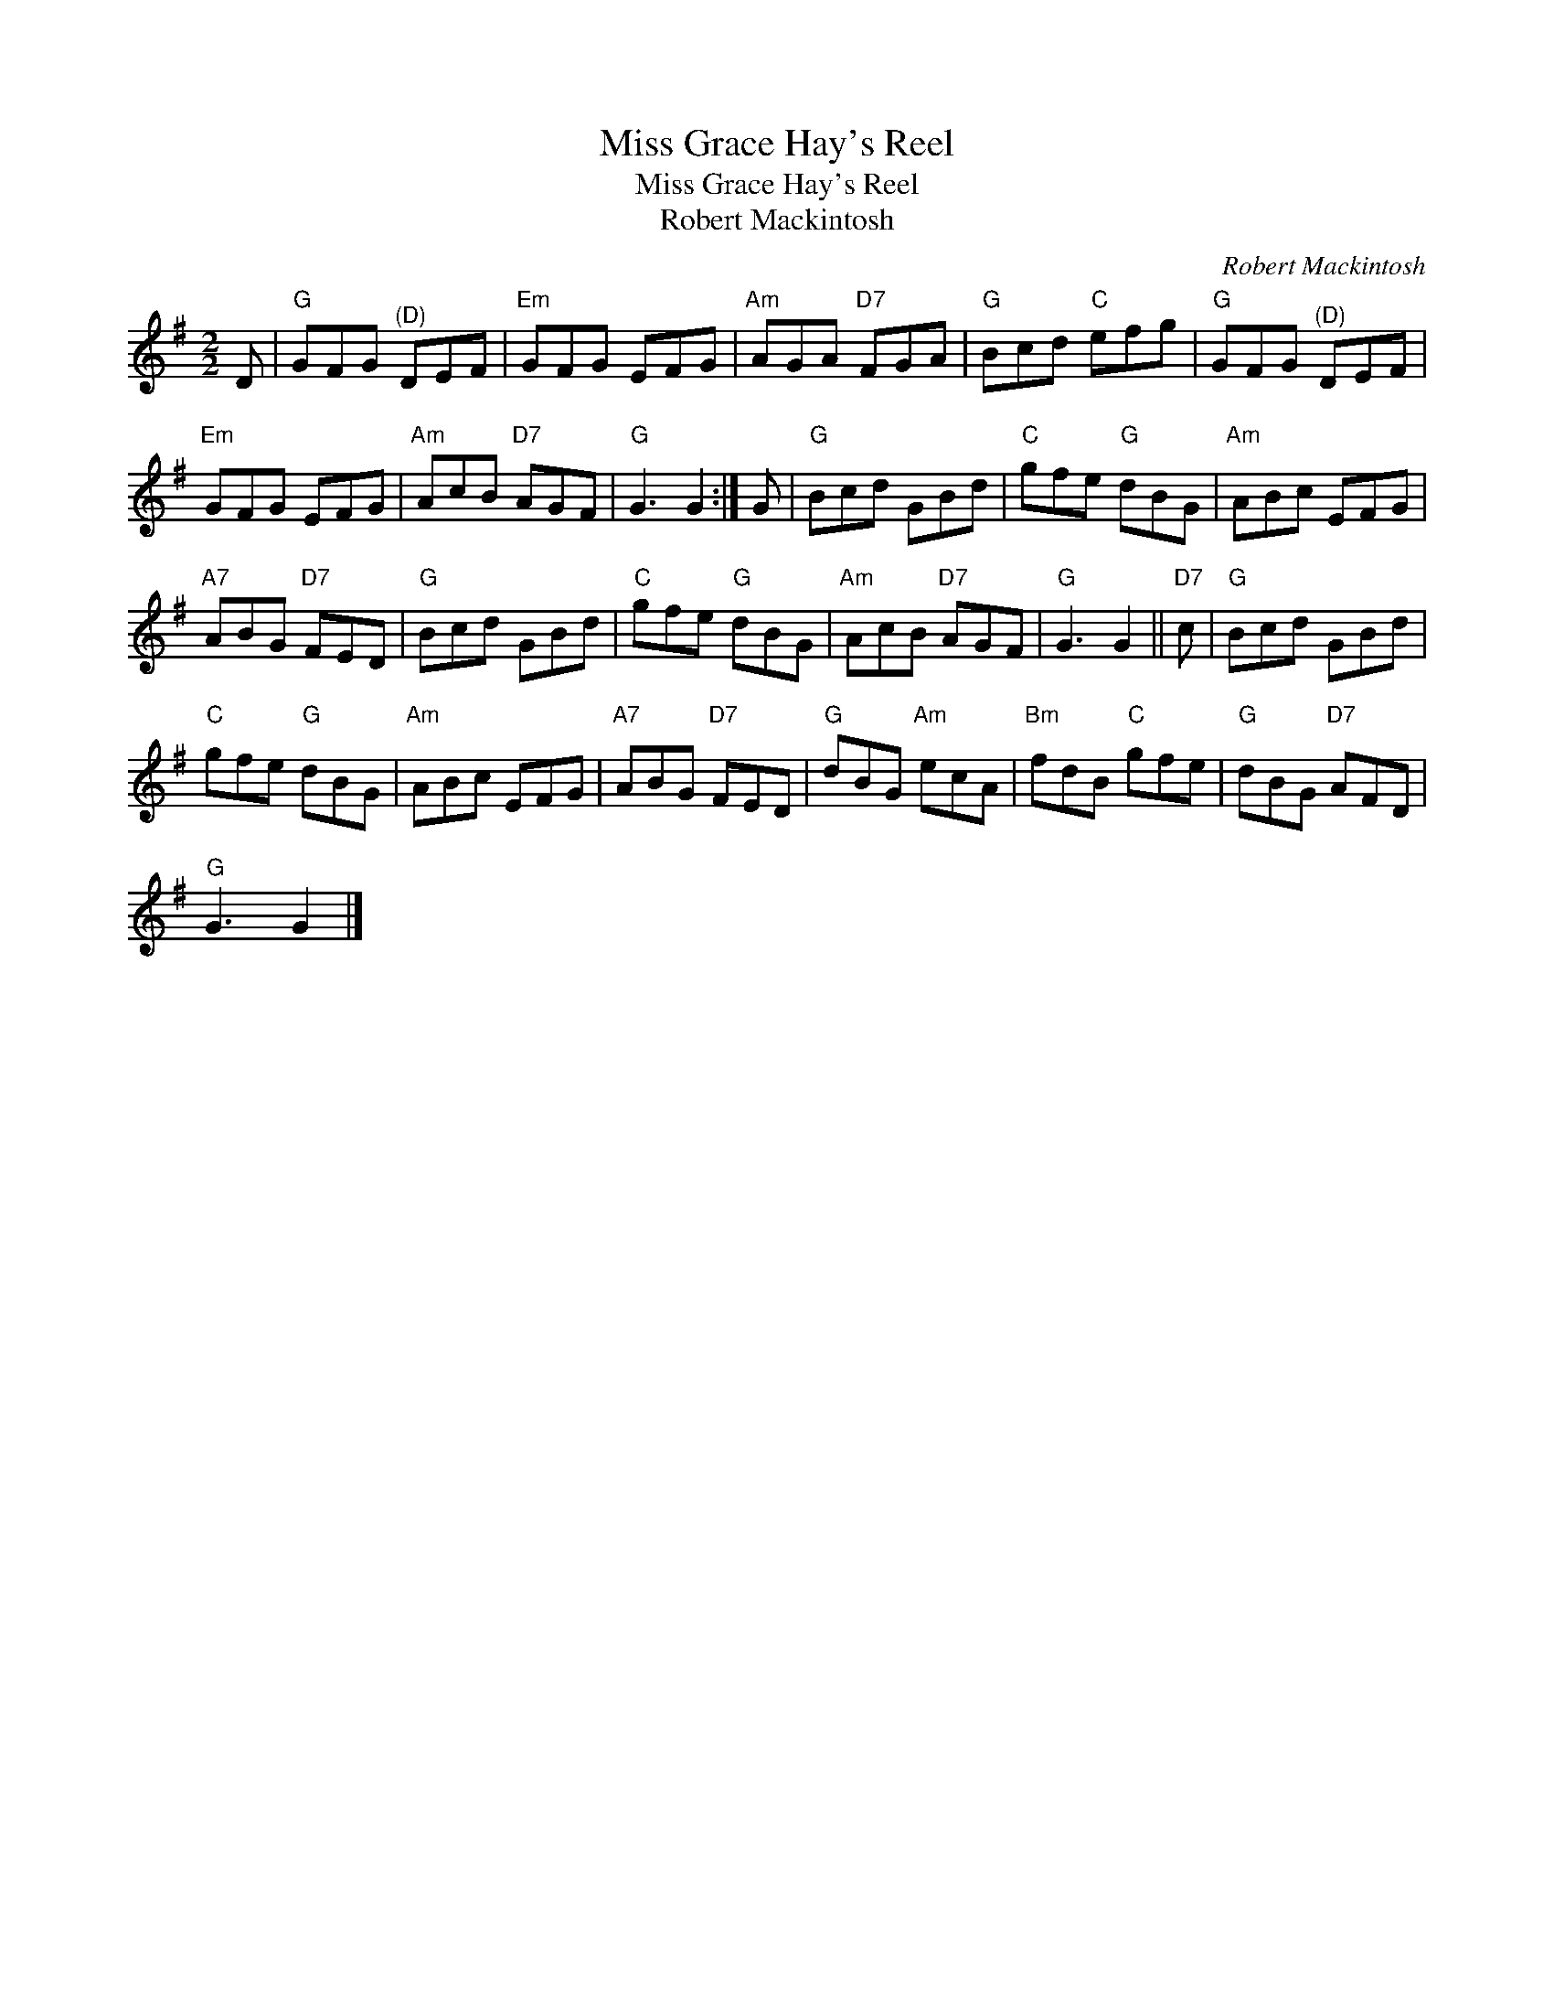 X:1
T:Miss Grace Hay's Reel
T:Miss Grace Hay's Reel
T:Robert Mackintosh
C:Robert Mackintosh
L:1/8
M:2/2
K:G
V:1 treble 
V:1
 D |"G" GFG"^(D)" DEF |"Em" GFG EFG |"Am" AGA"D7" FGA |"G" Bcd"C" efg |"G" GFG"^(D)" DEF | %6
"Em" GFG EFG |"Am" AcB"D7" AGF |"G" G3 G2 :| G |"G" Bcd GBd |"C" gfe"G" dBG |"Am" ABc EFG | %13
"A7" ABG"D7" FED |"G" Bcd GBd |"C" gfe"G" dBG |"Am" AcB"D7" AGF |"G" G3 G2 ||"D7" c |"G" Bcd GBd | %20
"C" gfe"G" dBG |"Am" ABc EFG |"A7" ABG"D7" FED |"G" dBG"Am" ecA |"Bm" fdB"C" gfe |"G" dBG"D7" AFD | %26
"G" G3 G2 |] %27

